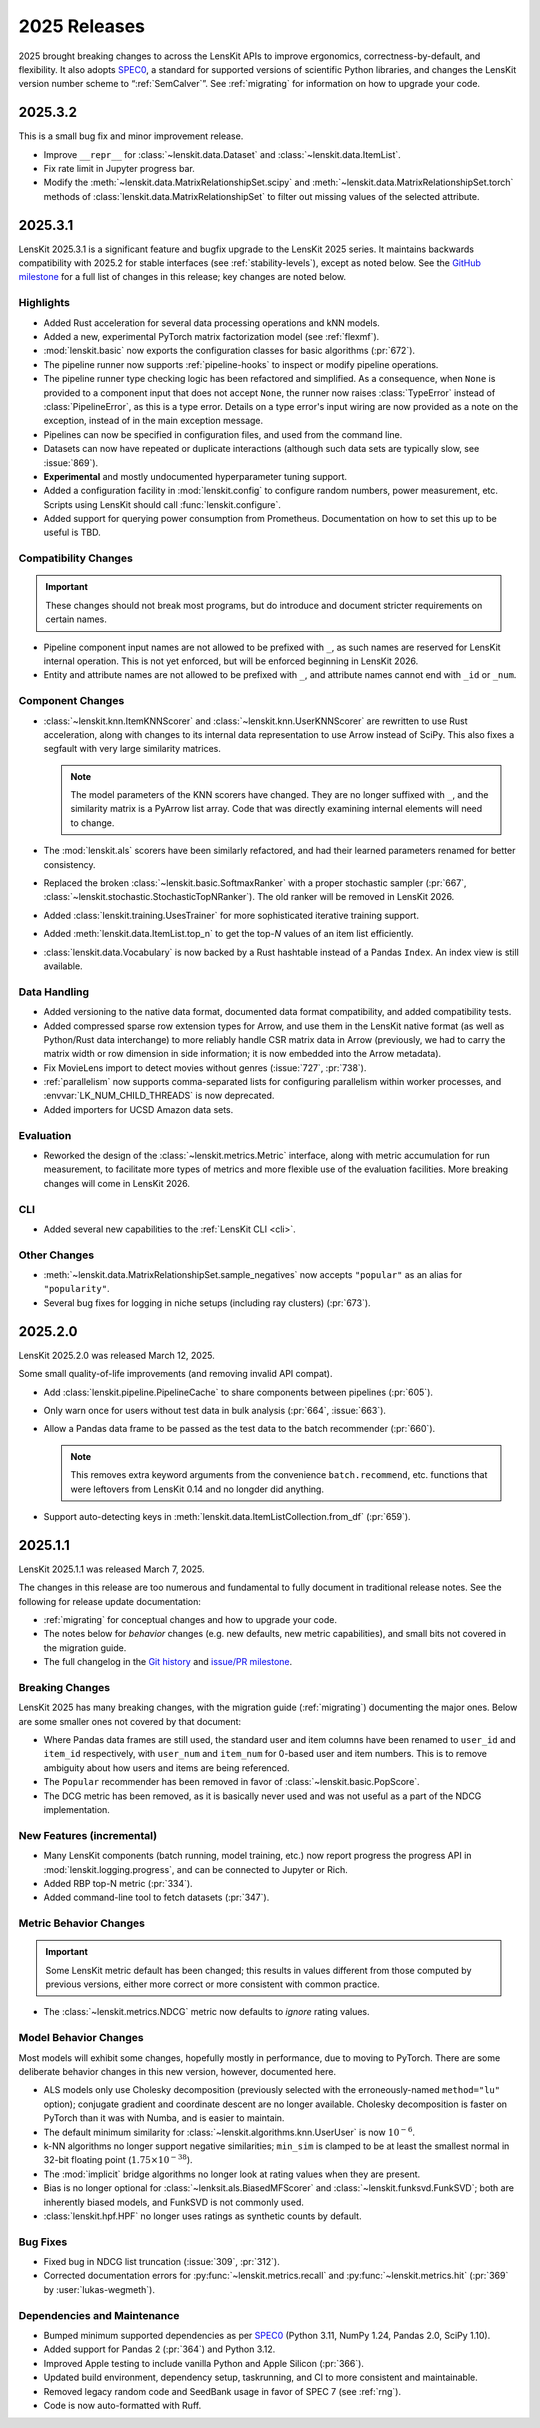 2025 Releases
=============

2025 brought breaking changes to across the LensKit APIs to improve ergonomics,
correctness-by-default, and flexibility.  It also adopts SPEC0_, a standard for
supported versions of scientific Python libraries, and changes the LensKit
version number scheme to “:ref:`SemCalver`”.  See :ref:`migrating` for
information on how to upgrade your code.

.. _SPEC0: https://scientific-python.org/specs/spec-0000/

.. _2025.3.2:

2025.3.2
~~~~~~~~

This is a small bug fix and minor improvement release.

- Improve ``__repr__`` for :class:`~lenskit.data.Dataset` and :class:`~lenskit.data.ItemList`.
- Fix rate limit in Jupyter progress bar.
- Modify the :meth:`~lenskit.data.MatrixRelationshipSet.scipy` and
  :meth:`~lenskit.data.MatrixRelationshipSet.torch` methods of
  :class:`lenskit.data.MatrixRelationshipSet` to filter out missing values of
  the selected attribute.

.. _2025.3.1:

2025.3.1
~~~~~~~~

LensKit 2025.3.1 is a significant feature and bugfix upgrade to the LensKit 2025
series.  It maintains backwards compatibility with 2025.2 for stable interfaces
(see :ref:`stability-levels`), except as noted below.  See the `GitHub
milestone <https://github.com/lenskit/lkpy/milestone/18>`_ for a full list of
changes in this release; key changes are noted below.

Highlights
----------

-   Added Rust acceleration for several data processing operations and kNN
    models.
-   Added a new, experimental PyTorch matrix factorization model (see
    :ref:`flexmf`).
-   :mod:`lenskit.basic` now exports the configuration classes for basic algorithms (:pr:`672`).
-   The pipeline runner now supports :ref:`pipeline-hooks` to inspect or modify
    pipeline operations.
-   The pipeline runner type checking logic has been refactored and simplified.
    As a consequence, when ``None`` is provided to a component input that does
    not accept ``None``, the runner now raises :class:`TypeError` instead of
    :class:`PipelineError`, as this is a type error.  Details on a type error's
    input wiring are now provided as a note on the exception, instead of in the
    main exception message.
-   Pipelines can now be specified in configuration files, and used from the
    command line.
-   Datasets can now have repeated or duplicate interactions (although such
    data sets are typically slow, see :issue:`869`).
-   **Experimental** and mostly undocumented hyperparameter tuning support.
-   Added a configuration facility in :mod:`lenskit.config` to configure random
    numbers, power measurement, etc.  Scripts using LensKit should call
    :func:`lenskit.configure`.
-   Added support for querying power consumption from Prometheus.  Documentation
    on how to set this up to be useful is TBD.

Compatibility Changes
---------------------

.. important::
    These changes should not break most programs, but do introduce and document
    stricter requirements on certain names.

-   Pipeline component input names are not allowed to be prefixed with ``_``, as
    such names are reserved for LensKit internal operation.  This is not yet
    enforced, but will be enforced beginning in LensKit 2026.
-   Entity and attribute names are not allowed to be prefixed with ``_``, and
    attribute names cannot end with ``_id`` or ``_num``.

Component Changes
-----------------

-   :class:`~lenskit.knn.ItemKNNScorer` and :class:`~lenskit.knn.UserKNNScorer`
    are rewritten to use Rust acceleration, along with changes to its internal
    data representation to use Arrow instead of SciPy.  This also fixes a
    segfault with very large similarity matrices.

    .. note::

        The model parameters of the KNN scorers have changed.  They are no
        longer suffixed with ``_``, and the similarity matrix is a PyArrow list
        array.  Code that was directly examining internal elements will need to
        change.

-   The :mod:`lenskit.als` scorers have been similarly refactored, and had their
    learned parameters renamed for better consistency.

-   Replaced the broken :class:`~lenskit.basic.SoftmaxRanker` with a proper
    stochastic sampler (:pr:`667`,
    :class:`~lenskit.stochastic.StochasticTopNRanker`).  The old ranker will be
    removed in LensKit 2026.

-   Added :class:`lenskit.training.UsesTrainer` for more sophisticated iterative
    training support.

-   Added :meth:`lenskit.data.ItemList.top_n` to get the top-*N* values of an
    item list efficiently.

-   :class:`lenskit.data.Vocabulary` is now backed by a Rust hashtable instead of a
    Pandas ``Index``.  An index view is still available.

Data Handling
-------------

-   Added versioning to the native data format, documented data format
    compatibility, and added compatibility tests.
-   Added compressed sparse row extension types for Arrow, and use them in the
    LensKit native format (as well as Python/Rust data interchange) to more
    reliably handle CSR matrix data in Arrow (previously, we had to carry the
    matrix width or row dimension in side information; it is now embedded into
    the Arrow metadata).
-   Fix MovieLens import to detect movies without genres (:issue:`727`, :pr:`738`).
-   :ref:`parallelism` now supports comma-separated lists for configuring
    parallelism within worker processes, and :envvar:`LK_NUM_CHILD_THREADS` is
    now deprecated.
-   Added importers for UCSD Amazon data sets.

Evaluation
----------

-   Reworked the design of the :class:`~lenskit.metrics.Metric` interface, along
    with metric accumulation for run measurement, to facilitate more types of
    metrics and more flexible use of the evaluation facilities.  More breaking
    changes will come in LensKit 2026.

CLI
---

-   Added several new capabilities to the :ref:`LensKit CLI <cli>`.

Other Changes
-------------

-   :meth:`~lenskit.data.MatrixRelationshipSet.sample_negatives` now accepts
    ``"popular"`` as an alias for ``"popularity"``.
-   Several bug fixes for logging in niche setups (including ray clusters) (:pr:`673`).

.. _2025.2.0:

2025.2.0
~~~~~~~~

LensKit 2025.2.0 was released March 12, 2025.

Some small quality-of-life improvements (and removing invalid API compat).

-   Add :class:`lenskit.pipeline.PipelineCache` to share components between pipelines (:pr:`605`).

-   Only warn once for users without test data in bulk analysis (:pr:`664`, :issue:`663`).

-   Allow a Pandas data frame to be passed as the test data to the batch recommender (:pr:`660`).

    .. note::

        This removes extra keyword arguments from the convenience
        ``batch.recommend``, etc. functions that were leftovers from LensKit
        0.14 and no longder did anything.

-   Support auto-detecting keys in :meth:`lenskit.data.ItemListCollection.from_df` (:pr:`659`).


.. _2025.1:

2025.1.1
~~~~~~~~

LensKit 2025.1.1 was released March 7, 2025.

The changes in this release are too numerous and fundamental to fully document
in traditional release notes.  See the following for release update documentation:

- :ref:`migrating` for conceptual changes and how to upgrade your code.
- The notes below for *behavior* changes (e.g. new defaults, new metric
  capabilities), and small bits not covered in the migration guide.
- The full changelog in the `Git history
  <https://github.com/lenskit/lkpy/compare/0.14.4...main>`_ and `issue/PR
  milestone <https://github.com/lenskit/lkpy/milestone/14>`_.

Breaking Changes
----------------

LensKit 2025 has many breaking changes, with the migration guide
(:ref:`migrating`) documenting the major ones.  Below are some smaller ones not
covered by that document:

*   Where Pandas data frames are still used, the standard user and item columns
    have been renamed to ``user_id`` and ``item_id`` respectively, with
    ``user_num`` and ``item_num`` for 0-based user and item numbers.  This is to
    remove ambiguity about how users and items are being referenced.

*   The ``Popular`` recommender has been removed in favor of :class:`~lenskit.basic.PopScore`.

*   The DCG metric has been removed, as it is basically never used and was not
    useful as a part of the NDCG implementation.

New Features (incremental)
--------------------------

*   Many LensKit components (batch running, model training, etc.) now report
    progress the progress API in :mod:`lenskit.logging.progress`, and can be
    connected to Jupyter or Rich.
*   Added RBP top-N metric (:pr:`334`).
*   Added command-line tool to fetch datasets (:pr:`347`).

Metric Behavior Changes
-----------------------

.. important::

    Some LensKit metric default has been changed; this results in values
    different from those computed by previous versions, either more correct or
    more consistent with common practice.

*   The :class:`~lenskit.metrics.NDCG` metric now defaults to *ignore* rating
    values.

Model Behavior Changes
----------------------

Most models will exhibit some changes, hopefully mostly in performance, due to
moving to PyTorch.  There are some deliberate behavior changes in this new version,
however, documented here.

* ALS models only use Cholesky decomposition (previously selected with the
  erroneously-named ``method="lu"`` option); conjugate gradient and coordinate
  descent are no longer available.  Cholesky decomposition is faster on PyTorch
  than it was with Numba, and is easier to maintain.
* The default minimum similarity for :class:`~lenskit.algorithms.knn.UserUser`
  is now :math:`10^{-6}`.
* k-NN algorithms no longer support negative similarities; ``min_sim`` is
  clamped to be at least the smallest normal in 32-bit floating point
  (:math:`1.75 \times 10^{-38}`).
* The :mod:`implicit` bridge algorithms no longer look at rating values when
  they are present.
* Bias is no longer optional for :class:`~lenksit.als.BiasedMFScorer` and
  :class:`~lenskit.funksvd.FunkSVD`; both are inherently biased models, and
  FunkSVD is not commonly used.
* :class:`lenskit.hpf.HPF` no longer uses ratings as synthetic counts by
  default.

Bug Fixes
---------

* Fixed bug in NDCG list truncation (:issue:`309`, :pr:`312`).
* Corrected documentation errors for :py:func:`~lenskit.metrics.recall` and :py:func:`~lenskit.metrics.hit` (:pr:`369` by :user:`lukas-wegmeth`).

Dependencies and Maintenance
----------------------------

* Bumped minimum supported dependencies as per SPEC0_ (Python 3.11, NumPy 1.24, Pandas 2.0, SciPy 1.10).
* Added support for Pandas 2 (:pr:`364`) and Python 3.12.
* Improved Apple testing to include vanilla Python and Apple Silicon (:pr:`366`).
* Updated build environment, dependency setup, taskrunning, and CI to more consistent and maintainable.
* Removed legacy random code and SeedBank usage in favor of SPEC 7 (see :ref:`rng`).
* Code is now auto-formatted with Ruff.
